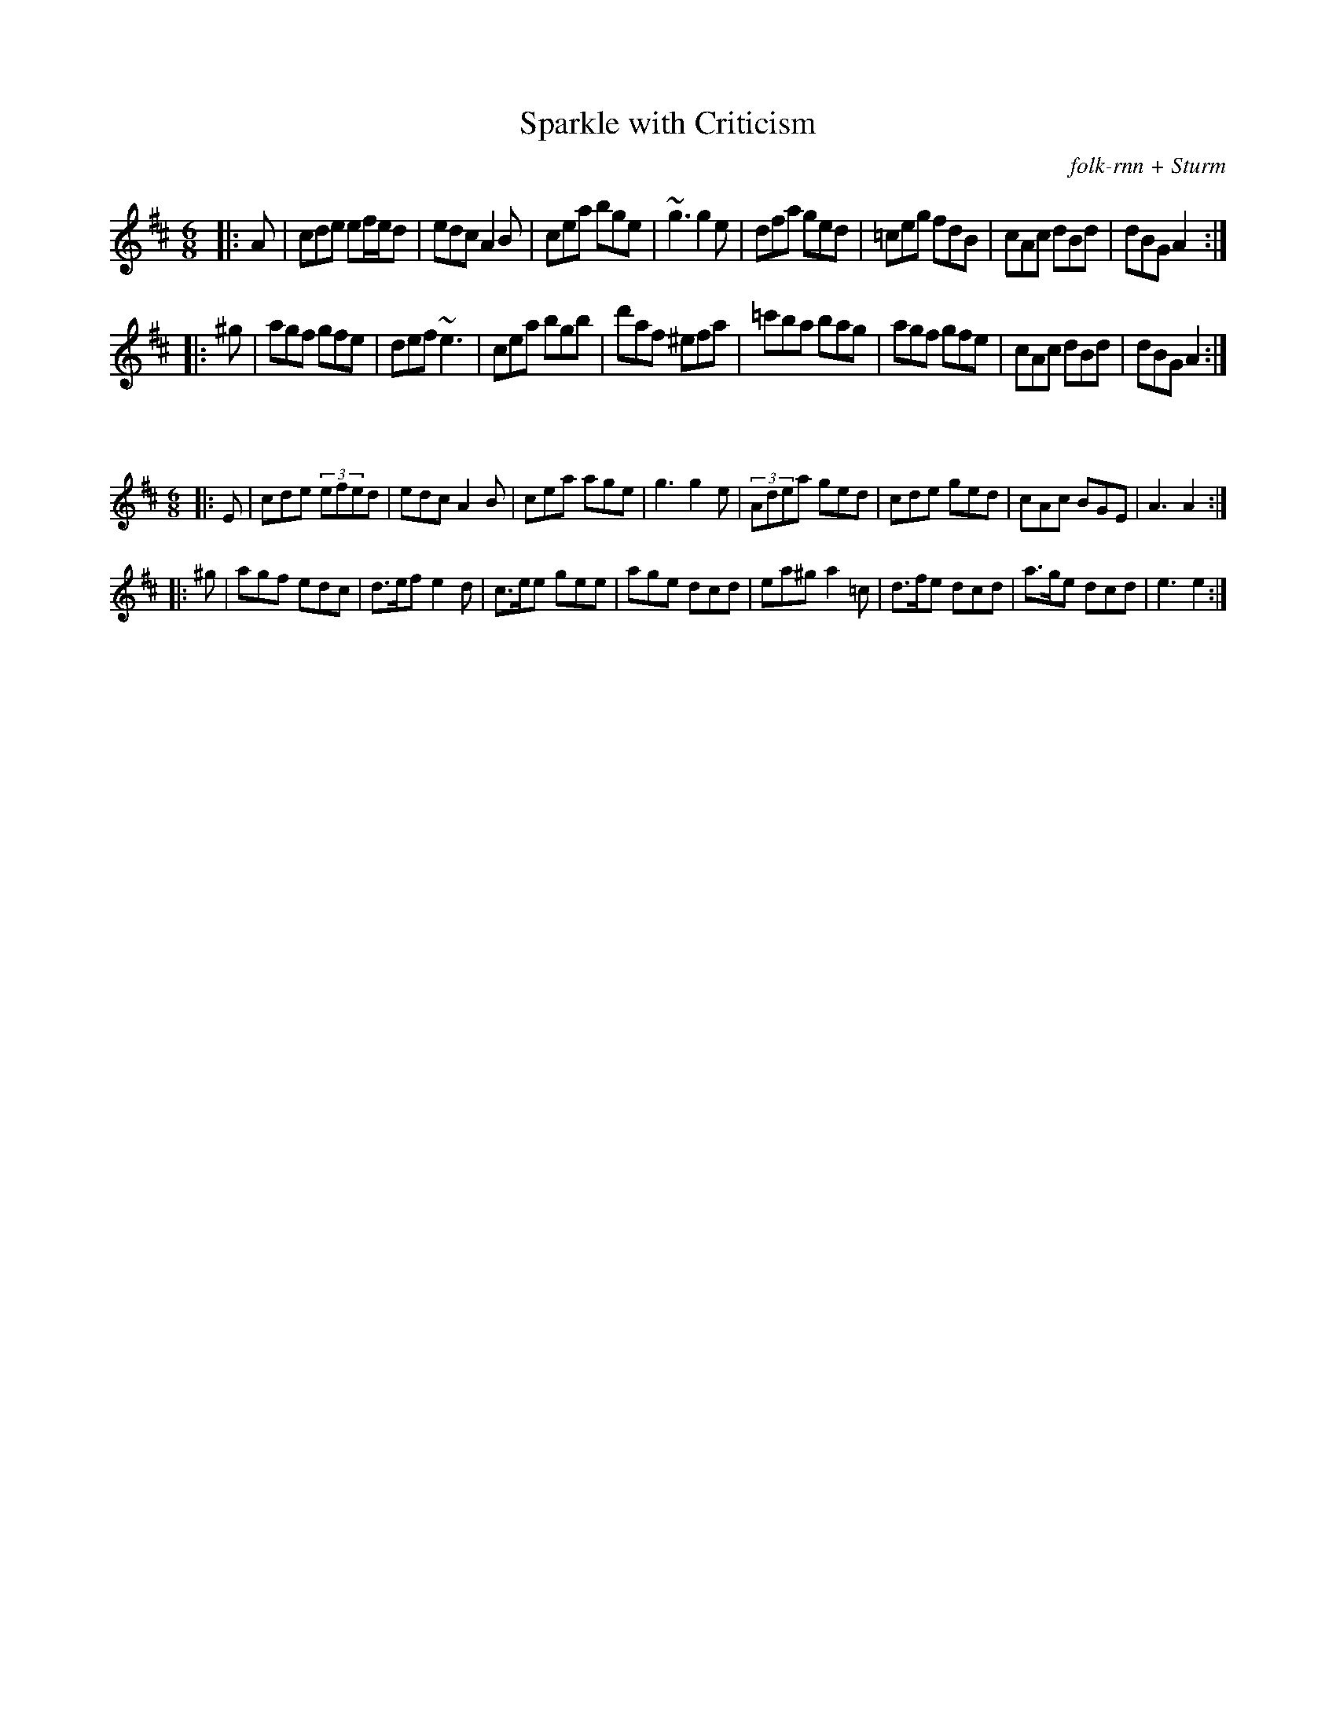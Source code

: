 X:75
T:Sparkle with Criticism
C:folk-rnn + Sturm
M:6/8
K:Amix
|:A|cde ef/e/d|edc A2B|cea bge|~g3 g2e|dfa ged|=ceg fdB|cAc dBd|dBG A2:|
|:^g|agf gfe|def ~e3|cea bgb|d'af ^efa|=c'ba bag|agf gfe|cAc dBd|dBG A2:|

X:76
%%scale 0.6
M:6/8
K:Amix
|:E|cde (3efed|edc A2B|cea age|g3 g2e|(3Adea ged|cde ged|cAc BGE|A3 A2:|
|:^g|agf edc|d>ef e2d|c>ee gee|age dcd|ea^g a2=c|d>fe dcd|a>ge dcd|e3 e2:|